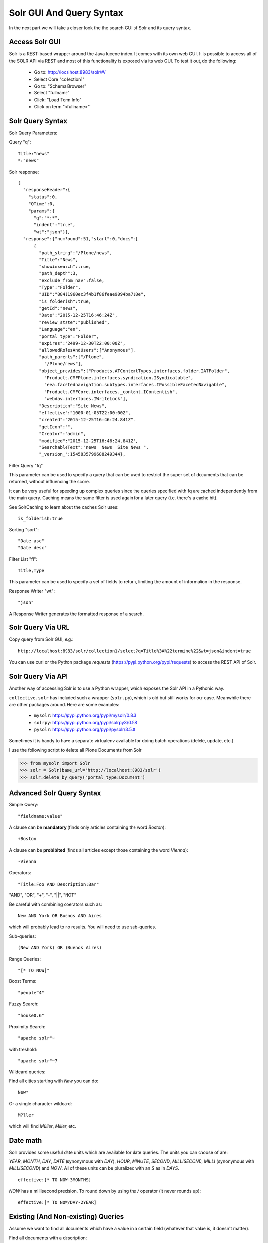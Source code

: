 =========================
Solr GUI And Query Syntax
=========================

In the next part we will take a closer look the the search GUI of Solr and its query syntax.

Access Solr GUI
===============

Solr is a REST-based wrapper around the Java lucene index.
It comes with its own web GUI.
It is possible to access all of the SOLR API via REST and most of this functionality is exposed via its web GUI.
To test it out, do the following:

 - Go to: http://localhost:8983/solr/#/
 - Select Core "collection1"
 - Go to: "Schema Browser"
 - Select "fullname"
 - Click: "Load Term Info"
 - Click on term "<fullname>"

Solr Query Syntax
=================

Solr Query Parameters:

Query "q"::

   Title:"news"
   *:"news"

Solr response::

   {
     "responseHeader":{
       "status":0,
       "QTime":0,
       "params":{
         "q":"*:*",
         "indent":"true",
         "wt":"json"}},
     "response":{"numFound":51,"start":0,"docs":[
         {
           "path_string":"/Plone/news",
           "Title":"News",
           "showinsearch":true,
           "path_depth":3,
           "exclude_from_nav":false,
           "Type":"Folder",
           "UID":"88411960ec3f4b1f86feae9094ba718e",
           "is_folderish":true,
           "getId":"news",
           "Date":"2015-12-25T16:46:24Z",
           "review_state":"published",
           "Language":"en",
           "portal_type":"Folder",
           "expires":"2499-12-30T22:00:00Z",
           "allowedRolesAndUsers":["Anonymous"],
           "path_parents":["/Plone",
             "/Plone/news"],
           "object_provides":["Products.ATContentTypes.interfaces.folder.IATFolder",
             "Products.CMFPlone.interfaces.syndication.ISyndicatable",
             "eea.facetednavigation.subtypes.interfaces.IPossibleFacetedNavigable",
             "Products.CMFCore.interfaces._content.IContentish",
             "webdav.interfaces.IWriteLock"],
           "Description":"Site News",
           "effective":"1000-01-05T22:00:00Z",
           "created":"2015-12-25T16:46:24.841Z",
           "getIcon":"",
           "Creator":"admin",
           "modified":"2015-12-25T16:46:24.841Z",
           "SearchableText":"news  News  Site News ",
           "_version_":1545835799688249344},

Filter Query "fq"

This parameter can be used to specify a query that can be used to restrict the super set of documents that can be returned,
without influencing the score.

It can be very useful for speeding up complex queries since the queries specified with fq are cached independently from the main query.
Caching means the same filter is used again for a later query (i.e. there's a cache hit).

See SolrCaching to learn about the caches Solr uses::

    is_folderish:true

Sorting "sort"::

    "Date asc"
    "Date desc"

Filter List "fl"::

    Title,Type

This parameter can be used to specify a set of fields to return,
limiting the amount of information in the response.

Response Writer "wt"::

  "json"

A Response Writer generates the formatted response of a search.

Solr Query Via URL
==================

Copy query from Solr GUI, e.g.::

    http://localhost:8983/solr/collection1/select?q=Title%3A%22termine%22&wt=json&indent=true

You can use curl or the Python package `requests` (https://pypi.python.org/pypi/requests) to access the REST API of Solr.

Solr Query Via API
==================

Another way of accessing Solr is to use a Python wrapper,
which exposes the Solr API in a Pythonic way.

``collective.solr`` has included such a wrapper (``solr.py``),
which is old but still works for our case.
Meanwhile there are other packages around.
Here are some examples:

 - ``mysolr``: https://pypi.python.org/pypi/mysolr/0.8.3
 - ``solrpy``: https://pypi.python.org/pypi/solrpy3/0.98
 - ``pysolr``: https://pypi.python.org/pypi/pysolr/3.5.0

Sometimes it is handy to have a separate virtualenv available for doing batch operations (delete, update, etc.)

I use the following script to delete all Plone Documents from Solr

.. code-block:: python

 >>> from mysolr import Solr
 >>> solr = Solr(base_url='http://localhost:8983/solr')
 >>> solr.delete_by_query('portal_type:Document')


Advanced Solr Query Syntax
==========================

Simple Query::

    "fieldname:value"

A clause can be **mandatory** (finds only articles containing the word *Boston*)::

  +Boston

A clause can be **probibited** (finds all articles except those containing the word *Vienna*)::

  -Vienna

Operators::

    "Title:Foo AND Description:Bar"

"AND", "OR", "+", "-", "||", "NOT"

Be careful with combining operators such as::

 New AND York OR Buenos AND Aires

which will probably lead to no results.
You will need to use sub-queries.

Sub-queries::

 (New AND York) OR (Buenos Aires)

Range Queries::

    "[* TO NOW]"

Boost Terms::

    "people^4"

Fuzzy Search::

 "house0.6"

Proximity Search::

 "apache solr"~

with treshold::

 "apache solr"~7

Wildcard queries:

Find all cities starting with *New* you can do::

 New*

Or a single character wildcard::

 M?ller

which will find *Müller*, *Miller*, etc.

Date math
=========

Solr provides some useful date units which are available for date queries.
The units you can choose of are:

*YEAR*, *MONTH*, *DAY*, *DATE* (synonymous with *DAY*), *HOUR*, *MINUTE*, *SECOND*, *MILLISECOND*, *MILLI* (synonymous with *MILLISECOND*) and *NOW*.
All of these units can be pluralized with an *S* as in *DAYS*. ::

 effective:[* TO NOW-3MONTHS]

*NOW* has a millisecond precision.
To round down by using the */* operator (it never rounds up)::

 effective:[* TO NOW/DAY-2YEAR]

Existing (And Non-existing) Queries
===================================

Assume we want to find all documents which have a value in a certain field
(whatever that value is, it doesn't matter).

Find all documents with a description::

 Description:[* TO *]

The oposite (finding all documents with no description) is also possible::

 -Description:[* TO *]

Faceting
========

Faceting is one of the killer features of Solr.
It allows the grouping and filtering results for better findability.
To enable faceting you need to turn faceting on in the query and specify the fields you want to facet upon:

For a simple facet query in Solr you activate the feature and specify the facet fields(s)::

 http://localhost:8983/solr/collection1/select?q=*%3A*&wt=json&indent=true&facet=true&facet.field=portal_type

Besides the matching documents this will give you an additional grouping of documents

.. code-block:: json

  {
   "responseHeader":{
    "status":0,
    "QTime":6,
    "params":{
      "q":"*:*",
      "facet.field":"portal_type",
      "indent":"true",
      "wt":"json",
      "facet":"true"}},
   "response":{"numFound":6,"start":0,"docs":[
     "..."
   ]},
   "facet_counts":{
    "facet_queries":{},
    "facet_fields":{
      "portal_type":[
        "Folder",3,
        "Collection",2,
        "Document",1]},
    "facet_dates":{},
    "facet_ranges":{},
    "facet_intervals":{}}
  }

There are more complex scenarios possible.
For a complete list of options see the according Solr documentation.

.. seealso:: https://cwiki.apache.org/confluence/display/solr/Faceting

With ``collective.solr`` you don't have to worry about the faceting details too much.
There is a convenient method to configure the faceting fields in the control panel of ``collective.solr``.
All the other magic is handled by the product.
We will see an example later.

Search GUIs
===========

 - ``collective.solr`` out of the box: ``collective.solr`` comes with its own search view.
   For the new version 6.0 it is based on `React <https://facebook.github.io/react/>`_ and looks similar to the Plone search view with native facet support of Solr.

 - `eea.facetednavigation <https://github.com/eea/eea.facetednavigation>`_: This add-on allows faceting out of the box even without Solr.
   It is a product for integrators to setup search and filter GUIs TTW (Through-The-Web).
   It can be used for several use cases: Search pages, collection replacements, etc.  **DEMO**

 - custom: Another way is to create a custom search page.
   This is easy to do and we will see later on in this training how.

Exercise
========

 Do some queries in Solr directly.
